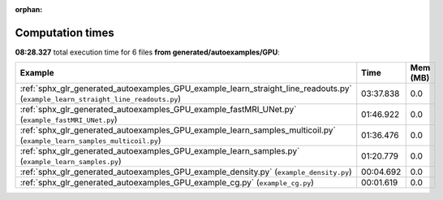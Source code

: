 
:orphan:

.. _sphx_glr_generated_autoexamples_GPU_sg_execution_times:


Computation times
=================
**08:28.327** total execution time for 6 files **from generated/autoexamples/GPU**:

.. container::

  .. raw:: html

    <style scoped>
    <link href="https://cdnjs.cloudflare.com/ajax/libs/twitter-bootstrap/5.3.0/css/bootstrap.min.css" rel="stylesheet" />
    <link href="https://cdn.datatables.net/1.13.6/css/dataTables.bootstrap5.min.css" rel="stylesheet" />
    </style>
    <script src="https://code.jquery.com/jquery-3.7.0.js"></script>
    <script src="https://cdn.datatables.net/1.13.6/js/jquery.dataTables.min.js"></script>
    <script src="https://cdn.datatables.net/1.13.6/js/dataTables.bootstrap5.min.js"></script>
    <script type="text/javascript" class="init">
    $(document).ready( function () {
        $('table.sg-datatable').DataTable({order: [[1, 'desc']]});
    } );
    </script>

  .. list-table::
   :header-rows: 1
   :class: table table-striped sg-datatable

   * - Example
     - Time
     - Mem (MB)
   * - :ref:`sphx_glr_generated_autoexamples_GPU_example_learn_straight_line_readouts.py` (``example_learn_straight_line_readouts.py``)
     - 03:37.838
     - 0.0
   * - :ref:`sphx_glr_generated_autoexamples_GPU_example_fastMRI_UNet.py` (``example_fastMRI_UNet.py``)
     - 01:46.922
     - 0.0
   * - :ref:`sphx_glr_generated_autoexamples_GPU_example_learn_samples_multicoil.py` (``example_learn_samples_multicoil.py``)
     - 01:36.476
     - 0.0
   * - :ref:`sphx_glr_generated_autoexamples_GPU_example_learn_samples.py` (``example_learn_samples.py``)
     - 01:20.779
     - 0.0
   * - :ref:`sphx_glr_generated_autoexamples_GPU_example_density.py` (``example_density.py``)
     - 00:04.692
     - 0.0
   * - :ref:`sphx_glr_generated_autoexamples_GPU_example_cg.py` (``example_cg.py``)
     - 00:01.619
     - 0.0
